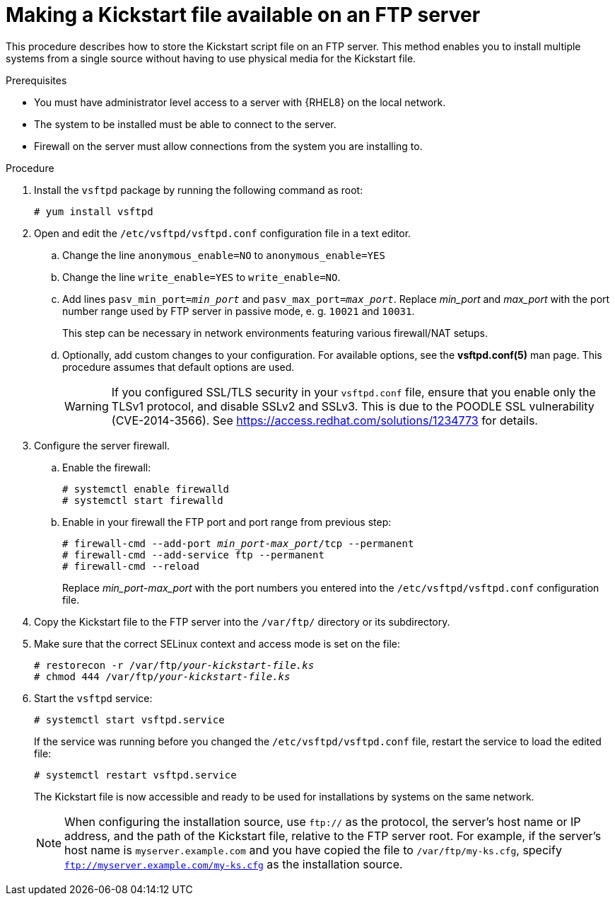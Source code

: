 [id="making-a-kickstart-file-available-on-an-ftp-server_{context}"]
= Making a Kickstart file available on an FTP server

This procedure describes how to store the Kickstart script file on an FTP server. This method enables you to install multiple systems from a single source without having to use physical media for the Kickstart file.


.Prerequisites

* You must have administrator level access to a server with {RHEL8} on the local network.
* The system to be installed must be able to connect to the server.
ifdef::installation-advanced-title[]
* Firewall on the server must allow connections from the system you are installing to. See xref:ports-for-network-based-installation_making-kickstart-files-available-to-the-installation-program[] for more information.
endif::[]
ifndef::installation-advanced-title[]
* Firewall on the server must allow connections from the system you are installing to.
endif::[]


.Procedure

. Install the [package]`vsftpd` package by running the following command as root:
+
----
# yum install vsftpd
----

. Open and edit the [filename]`/etc/vsftpd/vsftpd.conf` configuration file in a text editor.

.. Change the line `anonymous_enable=NO` to `anonymous_enable=YES`

.. Change the line `write_enable=YES` to `write_enable=NO`.

.. Add lines `pasv_min_port=__min_port__` and `pasv_max_port=__max_port__`. Replace __min_port__ and __max_port__ with the port number range used by FTP server in passive mode, e. g. `10021` and `10031`.
+
This step can be necessary in network environments featuring various firewall/NAT setups.

.. Optionally, add custom changes to your configuration. For available options, see the *vsftpd.conf(5)* man page. This procedure assumes that default options are used.
+
[WARNING]
====
If you configured SSL/TLS security in your [filename]`vsftpd.conf` file, ensure that you enable only the TLSv1 protocol, and disable SSLv2 and SSLv3. This is due to the POODLE SSL vulnerability (CVE-2014-3566). See https://access.redhat.com/solutions/1234773 for details.
====

. Configure the server firewall.

.. Enable the firewall:
+
----
# systemctl enable firewalld
# systemctl start firewalld
----

.. Enable in your firewall the FTP port and port range from previous step:
+
[subs="quotes"]
----
# firewall-cmd --add-port __min_port__-__max_port__/tcp --permanent
# firewall-cmd --add-service ftp --permanent
# firewall-cmd --reload
----
+
Replace __min_port__-__max_port__ with the port numbers you entered into the [filename]`/etc/vsftpd/vsftpd.conf` configuration file.

. Copy the Kickstart file to the FTP server into the [filename]`/var/ftp/` directory or its subdirectory.

. Make sure that the correct SELinux context and access mode is set on the file:
+
[subs="quotes"]
----
# restorecon -r /var/ftp/__your-kickstart-file.ks__
# chmod 444 /var/ftp/__your-kickstart-file.ks__
----

. Start the `vsftpd` service:
+
----
# systemctl start vsftpd.service
----
+
If the service was running before you changed the [filename]`/etc/vsftpd/vsftpd.conf` file, restart the service to load the edited file:
+
----
# systemctl restart vsftpd.service
----
+
The Kickstart file is now accessible and ready to be used for installations by systems on the same network.
+
[NOTE]
====
When configuring the installation source, use `ftp://` as the protocol, the server's host name or IP address, and the path of the Kickstart file, relative to the FTP server root. For example, if the server's host name is `myserver.example.com` and you have copied the file to `/var/ftp/my-ks.cfg`, specify `ftp://myserver.example.com/my-ks.cfg` as the installation source.
====

